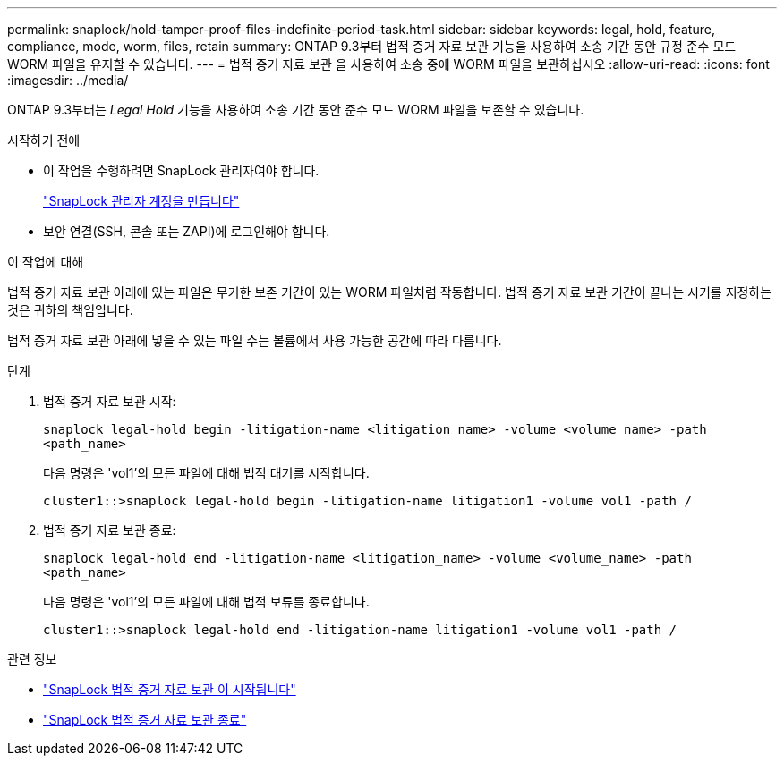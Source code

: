 ---
permalink: snaplock/hold-tamper-proof-files-indefinite-period-task.html 
sidebar: sidebar 
keywords: legal, hold, feature, compliance, mode, worm, files, retain 
summary: ONTAP 9.3부터 법적 증거 자료 보관 기능을 사용하여 소송 기간 동안 규정 준수 모드 WORM 파일을 유지할 수 있습니다. 
---
= 법적 증거 자료 보관 을 사용하여 소송 중에 WORM 파일을 보관하십시오
:allow-uri-read: 
:icons: font
:imagesdir: ../media/


[role="lead"]
ONTAP 9.3부터는 _Legal Hold_ 기능을 사용하여 소송 기간 동안 준수 모드 WORM 파일을 보존할 수 있습니다.

.시작하기 전에
* 이 작업을 수행하려면 SnapLock 관리자여야 합니다.
+
link:create-compliance-administrator-account-task.html["SnapLock 관리자 계정을 만듭니다"]

* 보안 연결(SSH, 콘솔 또는 ZAPI)에 로그인해야 합니다.


.이 작업에 대해
법적 증거 자료 보관 아래에 있는 파일은 무기한 보존 기간이 있는 WORM 파일처럼 작동합니다. 법적 증거 자료 보관 기간이 끝나는 시기를 지정하는 것은 귀하의 책임입니다.

법적 증거 자료 보관 아래에 넣을 수 있는 파일 수는 볼륨에서 사용 가능한 공간에 따라 다릅니다.

.단계
. 법적 증거 자료 보관 시작:
+
`snaplock legal-hold begin -litigation-name <litigation_name> -volume <volume_name> -path <path_name>`

+
다음 명령은 'vol1'의 모든 파일에 대해 법적 대기를 시작합니다.

+
[listing]
----
cluster1::>snaplock legal-hold begin -litigation-name litigation1 -volume vol1 -path /
----
. 법적 증거 자료 보관 종료:
+
`snaplock legal-hold end -litigation-name <litigation_name> -volume <volume_name> -path <path_name>`

+
다음 명령은 'vol1'의 모든 파일에 대해 법적 보류를 종료합니다.

+
[listing]
----
cluster1::>snaplock legal-hold end -litigation-name litigation1 -volume vol1 -path /
----


.관련 정보
* link:https://docs.netapp.com/us-en/ontap-cli/snaplock-legal-hold-begin.html["SnapLock 법적 증거 자료 보관 이 시작됩니다"^]
* link:https://docs.netapp.com/us-en/ontap-cli/snaplock-legal-hold-end.html["SnapLock 법적 증거 자료 보관 종료"^]

